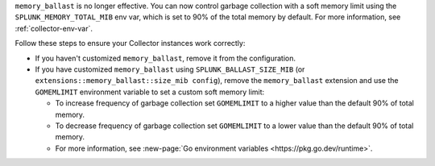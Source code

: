 ``memory_ballast`` is no longer effective. You can now control garbage collection with a soft memory limit using the ``SPLUNK_MEMORY_TOTAL_MIB`` env var, which is set to 90% of the total memory by default. For more information, see :ref:`collector-env-var`. 

Follow these steps to ensure your Collector instances work correctly:

* If you haven't customized ``memory_ballast``, remove it from the configuration.

* If you have customized ``memory_ballast`` using ``SPLUNK_BALLAST_SIZE_MIB`` (or ``extensions::memory_ballast::size_mib config``), remove the ``memory_ballast`` extension and use the ``GOMEMLIMIT`` environment variable to set a custom soft memory limit:

  * To increase frequency of garbage collection set ``GOMEMLIMIT`` to a higher value than the default 90% of total memory.

  * To decrease frequency of garbage collection set ``GOMEMLIMIT`` to a lower value than the default 90% of total memory.

  * For more information, see :new-page:`Go environment variables <https://pkg.go.dev/runtime>`.

